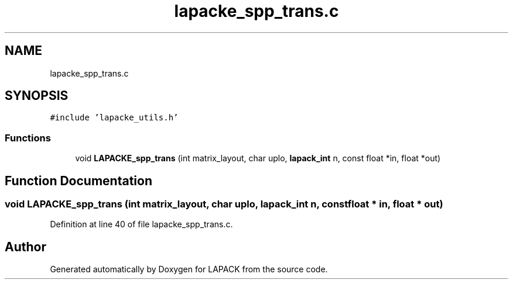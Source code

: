 .TH "lapacke_spp_trans.c" 3 "Tue Nov 14 2017" "Version 3.8.0" "LAPACK" \" -*- nroff -*-
.ad l
.nh
.SH NAME
lapacke_spp_trans.c
.SH SYNOPSIS
.br
.PP
\fC#include 'lapacke_utils\&.h'\fP
.br

.SS "Functions"

.in +1c
.ti -1c
.RI "void \fBLAPACKE_spp_trans\fP (int matrix_layout, char uplo, \fBlapack_int\fP n, const float *in, float *out)"
.br
.in -1c
.SH "Function Documentation"
.PP 
.SS "void LAPACKE_spp_trans (int matrix_layout, char uplo, \fBlapack_int\fP n, const float * in, float * out)"

.PP
Definition at line 40 of file lapacke_spp_trans\&.c\&.
.SH "Author"
.PP 
Generated automatically by Doxygen for LAPACK from the source code\&.
